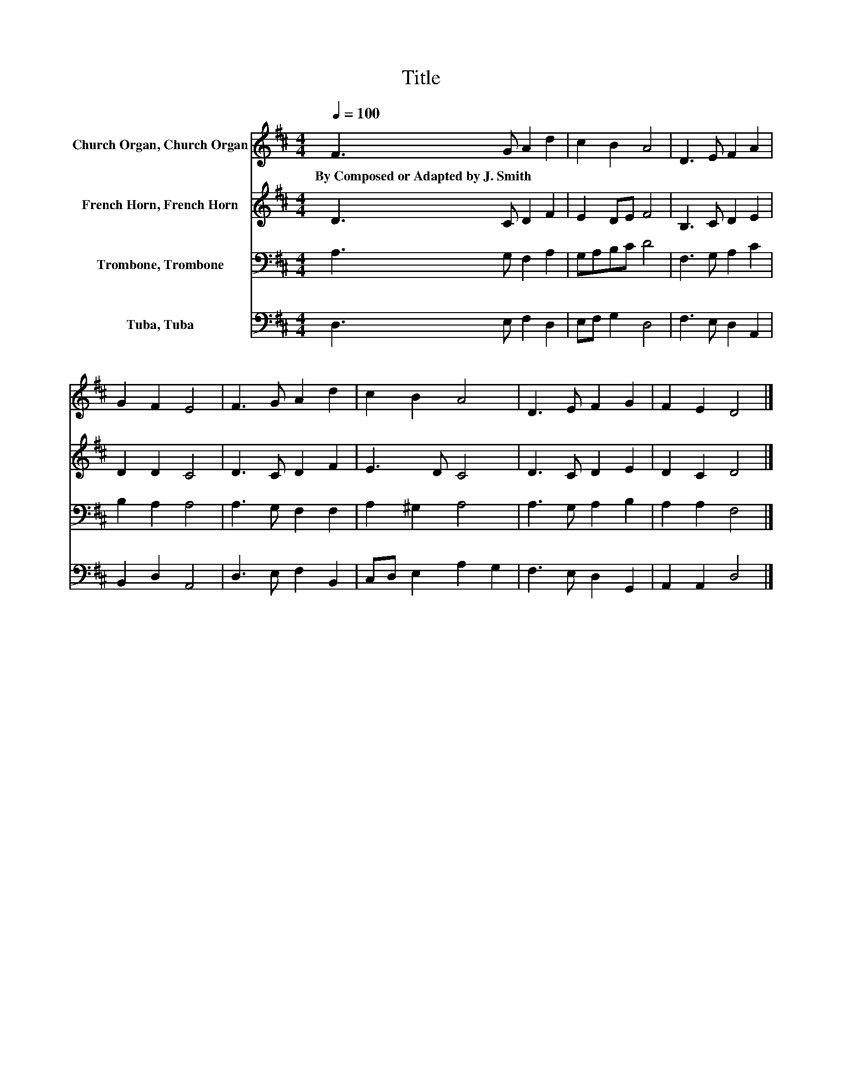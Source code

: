 X:1
T:Title
%%score 1 2 3 4
L:1/8
Q:1/4=100
M:4/4
K:D
V:1 treble nm="Church Organ, Church Organ"
V:2 treble nm="French Horn, French Horn"
V:3 bass nm="Trombone, Trombone"
V:4 bass nm="Tuba, Tuba"
V:1
 F3 G A2 d2 | c2 B2 A4 | D3 E F2 A2 | G2 F2 E4 | F3 G A2 d2 | c2 B2 A4 | D3 E F2 G2 | F2 E2 D4 |] %8
w: By~Composed~or~Adapted~by~J.~Smith * * *||||||||
V:2
 D3 C D2 F2 | E2 DE F4 | B,3 C D2 E2 | D2 D2 C4 | D3 C D2 F2 | E3 D C4 | D3 C D2 E2 | D2 C2 D4 |] %8
V:3
 A,3 G, F,2 A,2 | G,A,B,C D4 | F,3 G, A,2 C2 | B,2 A,2 A,4 | A,3 G, F,2 F,2 | A,2 ^G,2 A,4 | %6
 A,3 G, A,2 B,2 | A,2 A,2 F,4 |] %8
V:4
 D,3 E, F,2 D,2 | E,F, G,2 D,4 | F,3 E, D,2 A,,2 | B,,2 D,2 A,,4 | D,3 E, F,2 B,,2 | %5
 C,D, E,2 A,2 G,2 | F,3 E, D,2 G,,2 | A,,2 A,,2 D,4 |] %8

